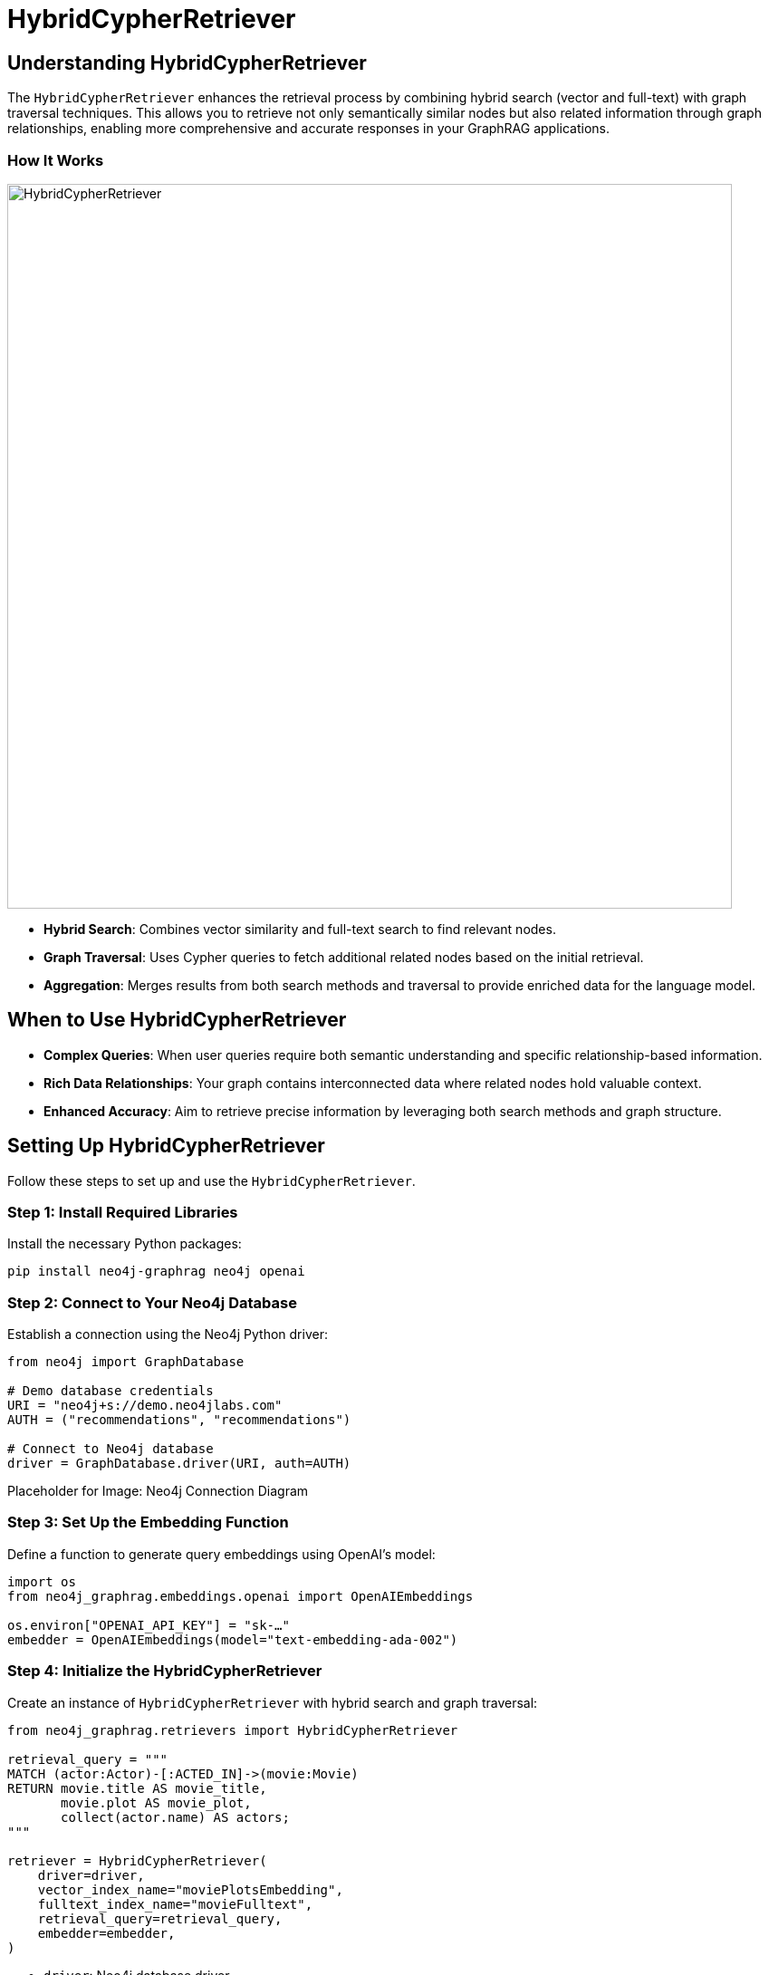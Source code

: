 = HybridCypherRetriever
:order: 5
:type: challenge
:sandbox: true

== Understanding HybridCypherRetriever

The `HybridCypherRetriever` enhances the retrieval process by combining hybrid search (vector and full-text) with graph traversal techniques. This allows you to retrieve not only semantically similar nodes but also related information through graph relationships, enabling more comprehensive and accurate responses in your GraphRAG applications.

=== How It Works
image:images/hybrid-cypher-retrieval.png[HybridCypherRetriever,width=800,align=center]

* **Hybrid Search**: Combines vector similarity and full-text search to find relevant nodes.
* **Graph Traversal**: Uses Cypher queries to fetch additional related nodes based on the initial retrieval.
* **Aggregation**: Merges results from both search methods and traversal to provide enriched data for the language model.

== When to Use HybridCypherRetriever

* **Complex Queries**: When user queries require both semantic understanding and specific relationship-based information.
* **Rich Data Relationships**: Your graph contains interconnected data where related nodes hold valuable context.
* **Enhanced Accuracy**: Aim to retrieve precise information by leveraging both search methods and graph structure.

== Setting Up HybridCypherRetriever

Follow these steps to set up and use the `HybridCypherRetriever`.

=== Step 1: Install Required Libraries

Install the necessary Python packages:

[source, bash]
----
pip install neo4j-graphrag neo4j openai
----

=== Step 2: Connect to Your Neo4j Database

Establish a connection using the Neo4j Python driver:

[source, python]
----
from neo4j import GraphDatabase

# Demo database credentials
URI = "neo4j+s://demo.neo4jlabs.com"
AUTH = ("recommendations", "recommendations")

# Connect to Neo4j database
driver = GraphDatabase.driver(URI, auth=AUTH)
----

Placeholder for Image: Neo4j Connection Diagram

=== Step 3: Set Up the Embedding Function

Define a function to generate query embeddings using OpenAI's model:

[source, python]
----
import os
from neo4j_graphrag.embeddings.openai import OpenAIEmbeddings

os.environ["OPENAI_API_KEY"] = "sk-…"
embedder = OpenAIEmbeddings(model="text-embedding-ada-002")
----

=== Step 4: Initialize the HybridCypherRetriever

Create an instance of `HybridCypherRetriever` with hybrid search and graph traversal:

[source, python]
----
from neo4j_graphrag.retrievers import HybridCypherRetriever

retrieval_query = """
MATCH (actor:Actor)-[:ACTED_IN]->(movie:Movie)
RETURN movie.title AS movie_title,
       movie.plot AS movie_plot,
       collect(actor.name) AS actors;
"""

retriever = HybridCypherRetriever(
    driver=driver,
    vector_index_name="moviePlotsEmbedding",
    fulltext_index_name="movieFulltext",
    retrieval_query=retrieval_query,
    embedder=embedder,
)
----
* `driver`: Neo4j database driver.
* `vector_index_name`: Name of the vector index for semantic search.
* `fulltext_index_name`: Name of the full-text index for keyword search.
* `retrieval_query`: Cypher query to fetch related nodes.
* `embedder`: Function to generate query embeddings.


== Example in Action

Assume you have a recommendations database with movies, each having an `embedding` property and a `genre` attribute.

=== Running the Retriever

Given a query, `HybridCypherRetriever` finds semantically similar thriller movies with strong female leads:

[source, python]
----
from neo4j_graphrag.generation import GraphRAG

llm = OpenAILLM(model_name="gpt-4o", model_params={"temperature": 0})
rag = GraphRAG(retriever=retriever, llm=llm)
query_text = "What are the names of the actors in the movie set in 1375 in Imperial China?"
response = rag.search(query_text=query_text, retriever_config={"top_k": 5})
print(response.answer)
----
=== Expected Output

----
The names of the actors in the movie set in 1375 in Imperial China, "Musa the Warrior (Musa)," are Irrfan Khan, Ziyi Zhang, Sung-kee Ahn, and Jin-mo Ju.
----

== Tips for Effective Use

* **Consistent Embeddings**: Use the same model for query and node embeddings.
* **Vector Indexing**: Create a vector index in Neo4j on the `embedding` property to speed up searches.
* **Optimize Queries**: Ensure your Cypher and full-text queries are efficient to reduce retrieval time.
* **Leverage Graph Relationships**: Design your graph schema to maximize the benefits of traversal-based retrieval.

== Next Steps

In the next lesson, you'll learn how to build a GraphRAG pipeline using the `HybridCypherRetriever`.

read::Continue to Building a GraphRAG Pipeline[]

[.summary]
== Summary

You've learned how to use `HybridCypherRetriever` to perform advanced filtered semantic searches in Neo4j, enhancing your RAG pipeline by combining hybrid search methods with graph traversal techniques. This enables your applications to handle more complex queries and retrieve comprehensive information.